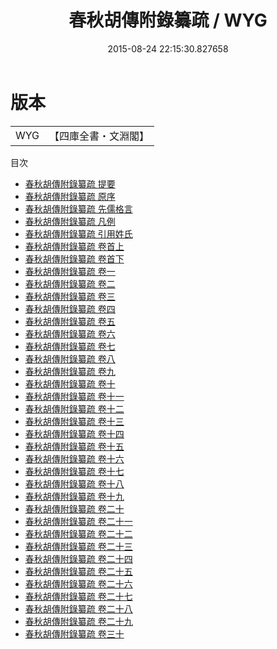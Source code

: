 #+TITLE: 春秋胡傳附錄纂疏 / WYG
#+DATE: 2015-08-24 22:15:30.827658
* 版本
 |       WYG|【四庫全書・文淵閣】|
目次
 - [[file:KR1e0071_000.txt::000-1a][春秋胡傳附錄纂疏 提要]]
 - [[file:KR1e0071_000.txt::000-3a][春秋胡傳附錄纂疏 原序]]
 - [[file:KR1e0071_000.txt::000-6a][春秋胡傳附錄纂疏 先儒格言]]
 - [[file:KR1e0071_000.txt::000-13a][春秋胡傳附錄纂疏 凡例]]
 - [[file:KR1e0071_000.txt::000-18a][春秋胡傳附錄纂疏 引用姓氏]]
 - [[file:KR1e0071_001.txt::001-1a][春秋胡傳附錄纂疏 卷首上]]
 - [[file:KR1e0071_002.txt::002-1a][春秋胡傳附錄纂疏 卷首下]]
 - [[file:KR1e0071_003.txt::003-1a][春秋胡傳附錄纂疏 卷一]]
 - [[file:KR1e0071_004.txt::004-1a][春秋胡傳附錄纂疏 卷二]]
 - [[file:KR1e0071_005.txt::005-1a][春秋胡傳附錄纂疏 卷三]]
 - [[file:KR1e0071_006.txt::006-1a][春秋胡傳附錄纂疏 卷四]]
 - [[file:KR1e0071_007.txt::007-1a][春秋胡傳附錄纂疏 卷五]]
 - [[file:KR1e0071_008.txt::008-1a][春秋胡傳附錄纂疏 卷六]]
 - [[file:KR1e0071_009.txt::009-1a][春秋胡傳附錄纂疏 卷七]]
 - [[file:KR1e0071_010.txt::010-1a][春秋胡傳附錄纂疏 卷八]]
 - [[file:KR1e0071_011.txt::011-1a][春秋胡傳附錄纂疏 卷九]]
 - [[file:KR1e0071_012.txt::012-1a][春秋胡傳附錄纂疏 卷十]]
 - [[file:KR1e0071_013.txt::013-1a][春秋胡傳附錄纂疏 卷十一]]
 - [[file:KR1e0071_014.txt::014-1a][春秋胡傳附錄纂疏 卷十二]]
 - [[file:KR1e0071_015.txt::015-1a][春秋胡傳附錄纂疏 卷十三]]
 - [[file:KR1e0071_016.txt::016-1a][春秋胡傳附錄纂疏 卷十四]]
 - [[file:KR1e0071_017.txt::017-1a][春秋胡傳附錄纂疏 卷十五]]
 - [[file:KR1e0071_018.txt::018-1a][春秋胡傳附錄纂疏 卷十六]]
 - [[file:KR1e0071_019.txt::019-1a][春秋胡傳附錄纂疏 卷十七]]
 - [[file:KR1e0071_020.txt::020-1a][春秋胡傳附錄纂疏 卷十八]]
 - [[file:KR1e0071_021.txt::021-1a][春秋胡傳附錄纂疏 卷十九]]
 - [[file:KR1e0071_022.txt::022-1a][春秋胡傳附錄纂疏 卷二十]]
 - [[file:KR1e0071_023.txt::023-1a][春秋胡傳附錄纂疏 卷二十一]]
 - [[file:KR1e0071_024.txt::024-1a][春秋胡傳附錄纂疏 卷二十二]]
 - [[file:KR1e0071_025.txt::025-1a][春秋胡傳附錄纂疏 卷二十三]]
 - [[file:KR1e0071_026.txt::026-1a][春秋胡傳附錄纂疏 卷二十四]]
 - [[file:KR1e0071_027.txt::027-1a][春秋胡傳附錄纂疏 卷二十五]]
 - [[file:KR1e0071_028.txt::028-1a][春秋胡傳附錄纂疏 卷二十六]]
 - [[file:KR1e0071_029.txt::029-1a][春秋胡傳附錄纂疏 卷二十七]]
 - [[file:KR1e0071_030.txt::030-1a][春秋胡傳附錄纂疏 卷二十八]]
 - [[file:KR1e0071_031.txt::031-1a][春秋胡傳附錄纂疏 卷二十九]]
 - [[file:KR1e0071_032.txt::032-1a][春秋胡傳附錄纂疏 卷三十]]
